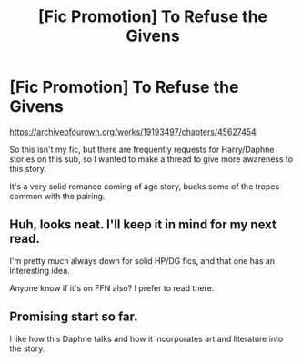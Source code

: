 #+TITLE: [Fic Promotion] To Refuse the Givens

* [Fic Promotion] To Refuse the Givens
:PROPERTIES:
:Author: gr8ful_bread
:Score: 9
:DateUnix: 1562724200.0
:DateShort: 2019-Jul-10
:END:
[[https://archiveofourown.org/works/19193497/chapters/45627454]]

So this isn't my fic, but there are frequently requests for Harry/Daphne stories on this sub, so I wanted to make a thread to give more awareness to this story.

It's a very solid romance coming of age story, bucks some of the tropes common with the pairing.


** Huh, looks neat. I'll keep it in mind for my next read.

I'm pretty much always down for solid HP/DG fics, and that one has an interesting idea.

Anyone know if it's on FFN also? I prefer to read there.
:PROPERTIES:
:Author: OrionTheRed
:Score: 3
:DateUnix: 1562740034.0
:DateShort: 2019-Jul-10
:END:


** Promising start so far.

I like how this Daphne talks and how it incorporates art and literature into the story.
:PROPERTIES:
:Author: jjgoto
:Score: 2
:DateUnix: 1562764539.0
:DateShort: 2019-Jul-10
:END:
